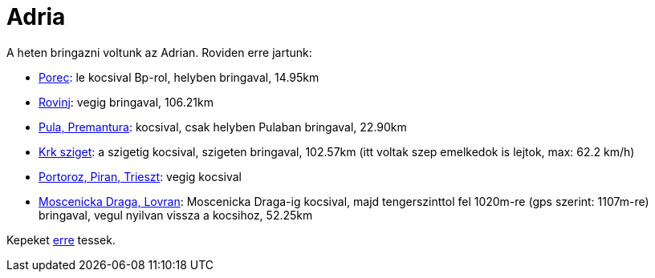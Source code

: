 = Adria

:slug: adria
:category: bringa
:tags: hu
:date: 2011-07-23T12:03:00Z

A heten bringazni voltunk az Adrian. Roviden erre jartunk:

* http://maps.google.com/?q=http://vmiklos.hu/gps/2011-07-16.kml[Porec]: le kocsival Bp-rol, helyben bringaval, 14.95km
* http://maps.google.com/?q=http://vmiklos.hu/gps/2011-07-17.kml[Rovinj]: vegig bringaval, 106.21km
* http://maps.google.com/?q=http://vmiklos.hu/gps/2011-07-18.kml[Pula, Premantura]: kocsival, csak helyben Pulaban bringaval, 22.90km
* http://maps.google.com/?q=http://vmiklos.hu/gps/2011-07-19.kml[Krk
  sziget]: a szigetig kocsival, szigeten bringaval, 102.57km (itt
  voltak szep emelkedok is lejtok, max: 62.2 km/h)
* http://maps.google.com/?q=http://vmiklos.hu/gps/2011-07-20.kml[Portoroz, Piran, Trieszt]: vegig kocsival
* http://maps.google.com/?q=http://vmiklos.hu/gps/2011-07-21.kml[Moscenicka Draga, Lovran]: Moscenicka Draga-ig kocsival, majd tengerszinttol fel 1020m-re (gps szerint: 1107m-re) bringaval, vegul nyilvan vissza a kocsihoz, 52.25km

Kepeket https://www.flickr.com/photos/vmiklos/sets/72157668599722934[erre] tessek.
